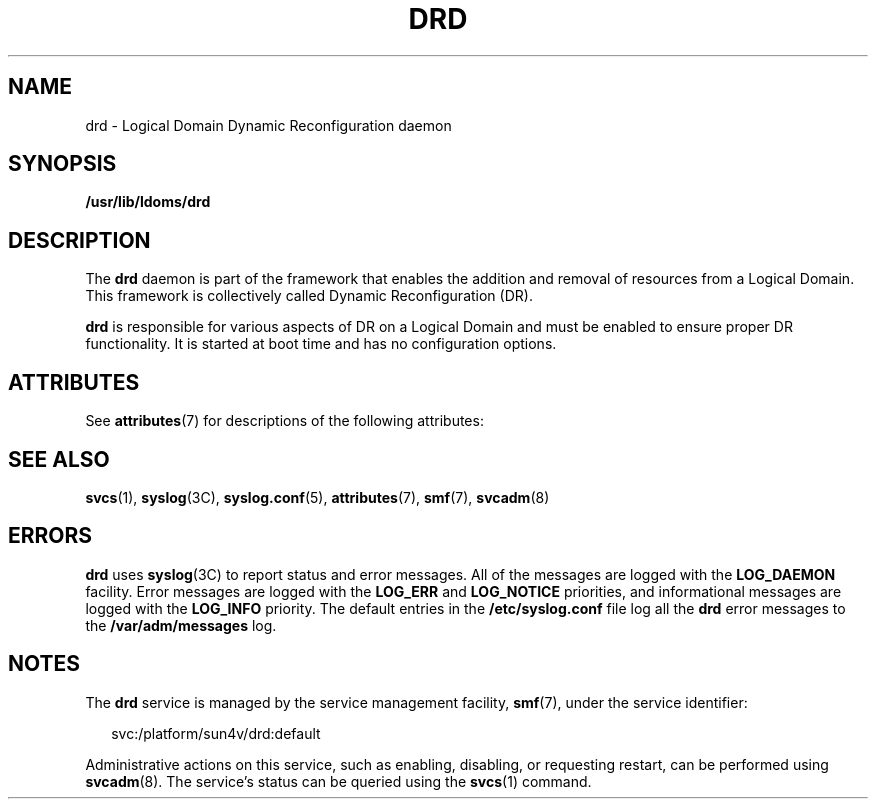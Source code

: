 '\" te
.\" Copyright (c) 2006, Sun Microsystems, Inc. All Rights Reserved
.\" The contents of this file are subject to the terms of the Common Development and Distribution License (the "License").  You may not use this file except in compliance with the License.
.\" You can obtain a copy of the license at usr/src/OPENSOLARIS.LICENSE or http://www.opensolaris.org/os/licensing.  See the License for the specific language governing permissions and limitations under the License.
.\" When distributing Covered Code, include this CDDL HEADER in each file and include the License file at usr/src/OPENSOLARIS.LICENSE.  If applicable, add the following below this CDDL HEADER, with the fields enclosed by brackets "[]" replaced with your own identifying information: Portions Copyright [yyyy] [name of copyright owner]
.TH DRD 8 "Jul 10, 2006"
.SH NAME
drd \- Logical Domain Dynamic Reconfiguration daemon
.SH SYNOPSIS
.LP
.nf
\fB/usr/lib/ldoms/drd\fR
.fi

.SH DESCRIPTION
.sp
.LP
The \fBdrd\fR daemon is part of the framework that enables the addition and
removal of resources from a Logical Domain. This framework is collectively
called Dynamic Reconfiguration (DR).
.sp
.LP
\fBdrd\fR is responsible for various aspects of DR on a Logical Domain and must
be enabled to ensure proper DR functionality. It is started at boot time and
has no configuration options.
.SH ATTRIBUTES
.sp
.LP
See \fBattributes\fR(7) for descriptions of the following attributes:
.sp

.sp
.TS
box;
c | c
l | l .
ATTRIBUTE TYPE	ATTRIBUTE VALUE
_
Interface Stability	Unstable
.TE

.SH SEE ALSO
.sp
.LP
\fBsvcs\fR(1),
\fBsyslog\fR(3C),
\fBsyslog.conf\fR(5),
\fBattributes\fR(7),
\fBsmf\fR(7),
\fBsvcadm\fR(8)
.SH ERRORS
.sp
.LP
\fBdrd\fR uses \fBsyslog\fR(3C) to report status and error messages. All of the
messages are logged with the \fBLOG_DAEMON\fR facility. Error messages are
logged with the \fBLOG_ERR\fR and \fBLOG_NOTICE\fR priorities, and
informational messages are logged with the \fBLOG_INFO\fR priority. The default
entries in the \fB/etc/syslog.conf\fR file log all the \fBdrd\fR error messages
to the \fB/var/adm/messages\fR log.
.SH NOTES
.sp
.LP
The \fBdrd\fR service is managed by the service management facility,
\fBsmf\fR(7), under the service identifier:
.sp
.in +2
.nf
svc:/platform/sun4v/drd:default
.fi
.in -2

.sp
.LP
Administrative actions on this service, such as enabling, disabling, or
requesting restart, can be performed using \fBsvcadm\fR(8). The service's
status can be queried using the \fBsvcs\fR(1) command.
